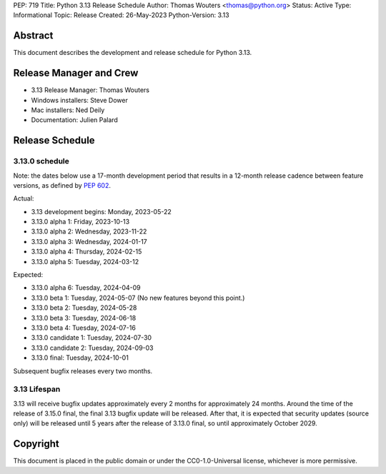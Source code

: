 PEP: 719
Title: Python 3.13 Release Schedule
Author: Thomas Wouters <thomas@python.org>
Status: Active
Type: Informational
Topic: Release
Created: 26-May-2023
Python-Version: 3.13


Abstract
========

This document describes the development and release schedule for
Python 3.13.

Release Manager and Crew
========================

- 3.13 Release Manager: Thomas Wouters
- Windows installers: Steve Dower
- Mac installers: Ned Deily
- Documentation: Julien Palard


Release Schedule
================

3.13.0 schedule
---------------

Note: the dates below use a 17-month development period that results
in a 12-month release cadence between feature versions, as defined by
:pep:`602`.

Actual:

- 3.13 development begins: Monday, 2023-05-22
- 3.13.0 alpha 1: Friday, 2023-10-13
- 3.13.0 alpha 2: Wednesday, 2023-11-22
- 3.13.0 alpha 3: Wednesday, 2024-01-17
- 3.13.0 alpha 4: Thursday, 2024-02-15
- 3.13.0 alpha 5: Tuesday, 2024-03-12

Expected:

- 3.13.0 alpha 6: Tuesday, 2024-04-09
- 3.13.0 beta 1: Tuesday, 2024-05-07
  (No new features beyond this point.)
- 3.13.0 beta 2: Tuesday, 2024-05-28
- 3.13.0 beta 3: Tuesday, 2024-06-18
- 3.13.0 beta 4: Tuesday, 2024-07-16
- 3.13.0 candidate 1: Tuesday, 2024-07-30
- 3.13.0 candidate 2: Tuesday, 2024-09-03
- 3.13.0 final: Tuesday, 2024-10-01

Subsequent bugfix releases every two months.


3.13 Lifespan
-------------

3.13 will receive bugfix updates approximately every 2 months for
approximately 24 months. Around the time of the release of 3.15.0 final, the
final 3.13 bugfix update will be released. After that, it is expected that
security updates (source only) will be released until 5 years after the
release of 3.13.0 final, so until approximately October 2029.


Copyright
=========

This document is placed in the public domain or under the CC0-1.0-Universal
license, whichever is more permissive.


